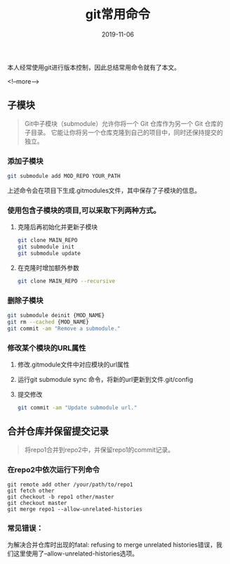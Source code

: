 #+HUGO_BASE_DIR: ../
#+TITLE: git常用命令
#+DATE: 2019-11-06
#+HUGO_AUTO_SET_LASTMOD: t
#+HUGO_TAGS: git
#+HUGO_CATEGORIES: git 
#+HUGO_DRAFT: false

本人经常使用git进行版本控制，因此总结常用命令就有了本文。

<!--more-->

** 子模块
     #+BEGIN_QUOTE
       Git中子模块（submodule）允许你将一个 Git 仓库作为另一个 Git 仓库的子目录。 
       它能让你将另一个仓库克隆到自己的项目中，同时还保持提交的独立。
     #+END_QUOTE  
*** 添加子模块 
      #+BEGIN_SRC sh
        git submodule add MOD_REPO YOUR_PATH
      #+END_SRC
    上述命令会在项目下生成.gitmodules文件，其中保存了子模块的信息。
*** 使用包含子模块的项目,可以采取下列两种方式。
    1. 克隆后再初始化并更新子模块    
      #+BEGIN_SRC sh
        git clone MAIN_REPO
        git submodule init
        git submodule update
      #+END_SRC
    2. 在克隆时增加额外参数
      #+BEGIN_SRC sh
        git clone MAIN_REPO --recursive
      #+END_SRC
*** 删除子模块
      #+BEGIN_SRC sh
        git submodule deinit {MOD_NAME} 
        git rm --cached {MOD_NAME} 
        git commit -am "Remove a submodule." 
      #+END_SRC
*** 修改某个模块的URL属性
    1. 修改.gitmodule文件中对应模块的url属性
    2. 运行git submodule sync 命令，将新的url更新到文件.git/config
    3. 提交修改 
      #+BEGIN_SRC sh
        git commit -am "Update submodule url."
      #+END_SRC

** 合并仓库并保留提交记录
     #+BEGIN_QUOTE
       将repo1合并到repo2中，并保留repo1的commit记录。
     #+END_QUOTE
*** 在repo2中依次运行下列命令
      #+BEGIN_SRC shell
        git remote add other /your/path/to/repo1
        git fetch other
        git checkout -b repo1 other/master
        git checkout master
        git merge repo1 --allow-unrelated-histories
      #+END_SRC 
*** 常见错误：
      为解决合并仓库时出现的fatal: refusing to merge unrelated histories错误，我们这里使用了--allow-unrelated-histories选项。
